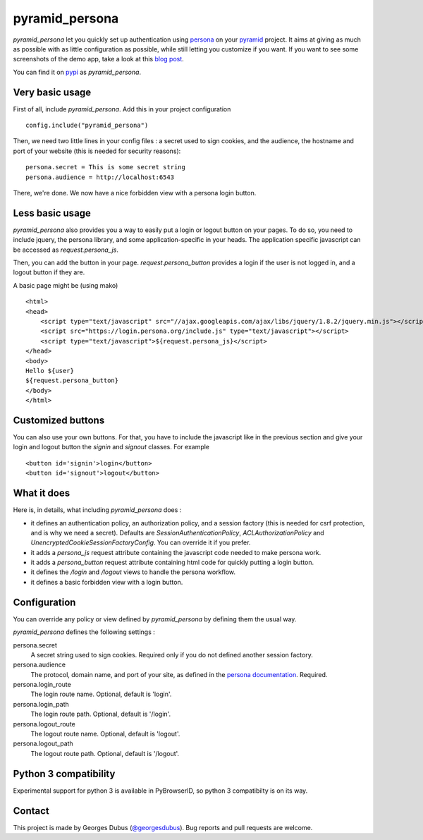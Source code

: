 pyramid_persona
===============

`pyramid_persona` let you quickly set up authentication using persona_ on your pyramid_ project. It aims at giving as
much as possible with as little configuration as possible, while still letting you customize if you want. If you want to see some screenshots of the demo app, take a look at this `blog post`_.

You can find it on pypi_ as `pyramid_persona`.

.. _persona: https://login.persona.org/
.. _pyramid: http://www.pylonsproject.org/
.. _pypi: http://pypi.python.org/pypi/pyramid_persona
.. _`blog post`: http://compiletoi.net/quick-authentication-on-pyramid-with-persona.html

Very basic usage
----------------

First of all, include `pyramid_persona`. Add this in your project configuration ::

    config.include("pyramid_persona")

Then, we need two little lines in your config files : a secret used to sign cookies, and the audience,
the hostname and port of your website (this is needed for security reasons)::

    persona.secret = This is some secret string
    persona.audience = http://localhost:6543

There, we're done. We now have a nice forbidden view with a persona login button.

Less basic usage
----------------

`pyramid_persona` also provides you a way to easily put a login or logout button on your pages. To do so, you need to
include jquery, the persona library, and some application-specific in your heads. The application specific javascript
can be accessed as `request.persona_js`.

Then, you can add the button in your page. `request.persona_button` provides a login if the user is not logged in, and
a logout button if they are.

A basic page might be (using mako) ::

    <html>
    <head>
        <script type="text/javascript" src="//ajax.googleapis.com/ajax/libs/jquery/1.8.2/jquery.min.js"></script>
        <script src="https://login.persona.org/include.js" type="text/javascript"></script>
        <script type="text/javascript">${request.persona_js}</script>
    </head>
    <body>
    Hello ${user}
    ${request.persona_button}
    </body>
    </html>

Customized buttons
------------------

You can also use your own buttons. For that, you have to include the javascript like in the previous section and give
your login and logout button the `signin` and `signout` classes. For example ::

    <button id='signin'>login</button>
    <button id='signout'>logout</button>

What it does
------------

Here is, in details, what including `pyramid_persona` does :

- it defines an authentication policy, an authorization policy, and a session factory     (this is needed for csrf
  protection, and is why we need a secret). Defaults are  `SessionAuthenticationPolicy`, `ACLAuthorizationPolicy` and
  `UnencryptedCookieSessionFactoryConfig`. You can override it if you prefer.
- it adds a `persona_js` request attribute containing the javascript code needed to make persona work.
- it adds a `persona_button` request attribute containing html code for quickly putting a login button.
- it defines the `/login` and `/logout` views to handle the persona workflow.
- it defines a basic forbidden view with a login button.

Configuration
-------------

You can override any policy or view defined by `pyramid_persona` by defining them the usual way.

`pyramid_persona` defines the following settings :

persona.secret
    A secret string used to sign cookies. Required only if you do not defined another session factory.

persona.audience
    The protocol, domain name, and port of your site, as defined in the `persona documentation`_. Required.

persona.login_route
    The login route name. Optional, default is 'login'.

persona.login_path
    The login route path. Optional, default is '/login'.

persona.logout_route
    The logout route name. Optional, default is 'logout'.

persona.logout_path
    The logout route path. Optional, default is '/logout'.

.. _`persona documentation`: https://developer.mozilla.org/en-US/docs/Persona/Remote_Verification_API

Python 3 compatibility
----------------------

Experimental support for python 3 is available in PyBrowserID, so
python 3 compatibilty is on its way.

Contact
-------

This project is made by Georges Dubus (`@georgesdubus`_). Bug reports and pull requests are welcome.

.. _`@georgesdubus`: https://twitter.com/georgesdubus
